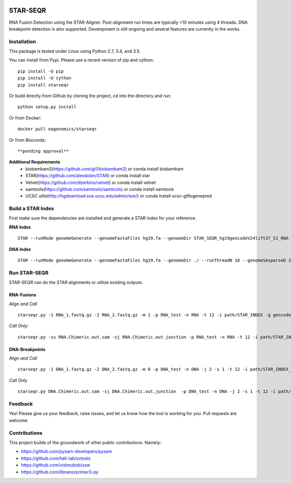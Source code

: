|Travis| |Pypi|

=========
STAR-SEQR
=========
RNA Fusion Detection using the STAR-Aligner. Post-alignment run times are typically <10 minutes using 4 threads. DNA breakpoint detection is also supported. Development is still ongoing and several features are currently in the works.


Installation
------------

This package is tested under Linux using Python 2.7, 3.4, and 3.5.

You can install from Pypi. Please use a recent version of pip and cython:
::
    pip install -U pip
    pip install -U cython
    pip install starseqr

Or build directly from Github by cloning the project, cd into the directory and run:
::

    python setup.py install

Or from Docker:
::

    docker pull eagenomics/starseqr

Or from Bioconda:
::

    **pending approval**


**Additional Requirements**
 - biobambam2(https://github.com/gt1/biobambam2) or conda install biobambam
 - STAR(https://github.com/alexdobin/STAR) or conda install star
 - Velvet(https://github.com/dzerbino/velvet) or conda install velvet
 - samtools(https://github.com/samtools/samtools) or conda install samtools
 - UCSC utils(http://hgdownload.soe.ucsc.edu/admin/exe/) or conda install ucsc-gtftogenepred


Build a STAR Index
------------------

First make sure the dependencies are installed and generate a STAR index for your reference.

**RNA Index**
::

     STAR --runMode genomeGenerate --genomeFastaFiles hg19.fa --genomeDir STAR_SEQR_hg19gencodeV24lift37_S1_RNA --sjdbGTFfile gencodeV24lift37.gtf --runThreadN 18 --sjdbOverhang 150 --genomeSAsparseD 1

**DNA Index**
::

    STAR --runMode genomeGenerate --genomeFastaFiles hg19.fa --genomeDir ./ --runThreadN 18 --genomeSAsparseD 2


Run STAR-SEQR
---------------

STAR-SEQR can do the STAR alignments or utilize existing outputs.

RNA-Fusions
+++++++++++

*Align and Call*
::

     starseqr.py -1 RNA_1.fastq.gz -2 RNA_2.fastq.gz -m 1 -p RNA_test -n RNA -t 12 -i path/STAR_INDEX -g gencode.gtf -r hg19.fa -vv

*Call Only*::

     starseqr.py -ss RNA.Chimeric.out.sam -sj RNA.Chimeric.out.junction -p RNA_test -n RNA -t 12 -i path/STAR_INDEX -g gencode.gtf -r hg19.fa -vv

DNA-Breakpoints
+++++++++++++++

*Align and Call*
::

    starseqr.py -1 DNA_1.fastq.gz -2 DNA_2.fastq.gz -m 0 -p DNA_test -n DNA -j 2 -s 1 -t 12 -i path/STAR_INDEX_DNA --ann_source gencode -vv

*Call Only*
::

    starseqr.py DNA.Chimeric.out.sam -sj DNA.Chimeric.out.junction  -p DNA_test -n DNA -j 2 -s 1 -t 12 -i path/STAR_INDEX_DNA --ann_source gencode -vv

Feedback
--------

Yes! Please give us your feedback, raise issues, and let us know how the tool is working for you. Pull requests are welcome.

Contributions
-------------

This project builds of the groundwork of other public contributions. Namely:

- https://github.com/pysam-developers/pysam
- https://github.com/hall-lab/svtools
- https://github.com/vishnubob/ssw
- https://github.com/libnano/primer3-py



.. |Travis| image:: https://travis-ci.org/ExpressionAnalysis/STAR-SEQR.svg?branch=master
    :target: https://travis-ci.org/ExpressionAnalysis/STAR-SEQR

.. |Pypi| image:: https://badge.fury.io/py/starseqr.svg
    :target: https://badge.fury.io/py/starseqr

